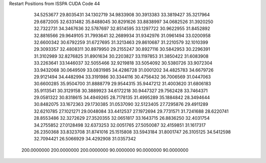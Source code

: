 Restart Positions from ISSPA CUDA Code
44
  34.5253677  29.8035431  34.1302719  34.9833908  30.3913383  33.3819427
  35.3217964  29.6872005  32.6331482  35.8488045  30.8291626  33.8838997
  34.0682526  31.3920250  32.7322731  34.3467636  32.5787697  32.8514595
  33.1297722  30.9622955  31.8452892  32.8816566  29.9649105  31.7993641
  32.2689934  31.9342976  31.0961494  33.0200958  32.6600342  30.6792259
  31.6727695  31.3213463  29.8610687  31.2210579  32.1010399  29.3093357
  32.4808311  30.8979950  29.2155247  30.8927116  30.5842953  30.2296391
  31.3102989  32.8276825  31.8901634  30.2203827  33.1197853  31.3850422
  31.6083908  33.2263641  33.1446037  32.5055466  32.9219818  33.5054092
  30.5380726  33.9072304  33.9432068  30.0649509  33.0831985  34.4286728
  31.0001202  34.4825783  34.6679726  29.9121494  34.4482994  33.3191986
  30.3344116  30.4756432  36.7006569  31.0447063  30.6600285  35.9504700
  31.8888779  29.9544315  35.9447212  31.4003620  31.6806183  35.9113541
  30.3129158  30.3889923  34.6172218  30.9447327  29.7562428  33.7464371
  29.0581322  30.8318615  34.4949265  28.7178135  31.4995289  35.1884842
  28.3494644  30.8482075  33.1672363  29.1730385  31.0537090  32.5123405
  27.7295876  29.4911289  32.6210785  27.1021271  29.0048084  33.4412537
  27.1972694  29.7731571  31.7241688  28.6220741  28.8553486  32.3272629
  27.3520355  32.0651817  33.1643715  26.8836250  32.4031754  34.2755852
  27.0128498  32.6373253  32.0051765  27.5050087  32.4159851  31.1617317
  26.2350368  33.8323708  31.8741016  25.1515808  33.5943184  31.8001747
  26.3105125  34.5412598  32.7094421  26.5066929  34.4292908  31.0357342
 200.0000000 200.0000000 200.0000000  90.0000000  90.0000000  90.0000000
